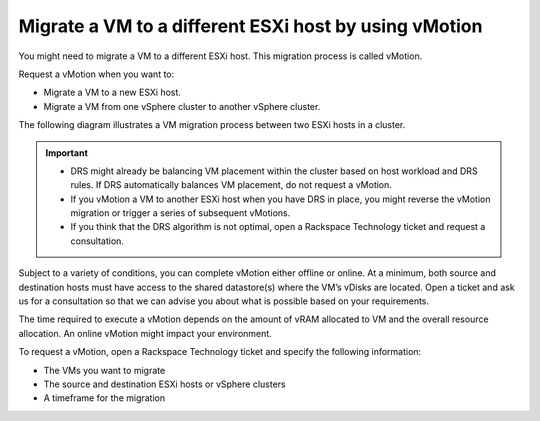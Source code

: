 .. _migrate-a-vm-to-a-different-esxi-host-by-using-vmotion:


======================================================
Migrate a VM to a different ESXi host by using vMotion
======================================================

You might need to migrate a VM to a different ESXi host. This migration
process is called vMotion.

Request a vMotion when you want to:

* Migrate a VM to a new ESXi host.
* Migrate a VM from one vSphere cluster to another vSphere cluster.
  
The following diagram illustrates a VM migration process between two
ESXi hosts in a cluster.

.. image:: vsphere-cluster1.png

.. important::

    * DRS might already be balancing VM placement within the cluster based on
      host workload and DRS rules. If DRS automatically balances VM placement,
      do not request a vMotion.
    * If you vMotion a VM to another ESXi host when you have DRS in place,
      you might reverse the vMotion migration or trigger a series of
      subsequent vMotions.
    * If you think that the DRS algorithm is not optimal, open a
      Rackspace Technology ticket and request a consultation.

Subject to a variety of conditions, you can complete vMotion either offline
or online. At a minimum, both source and destination hosts must have access
to the shared datastore(s) where the VM’s vDisks are located. Open a ticket
and ask us for a consultation so that we can advise you about what is
possible based on your requirements.

The time required to execute a vMotion depends on the amount of vRAM
allocated to VM and the overall resource allocation. An online vMotion
might impact your environment.

To request a vMotion, open a Rackspace Technology ticket and specify
the following information:

* The VMs you want to migrate
* The source and destination ESXi hosts or vSphere clusters
* A timeframe for the migration


